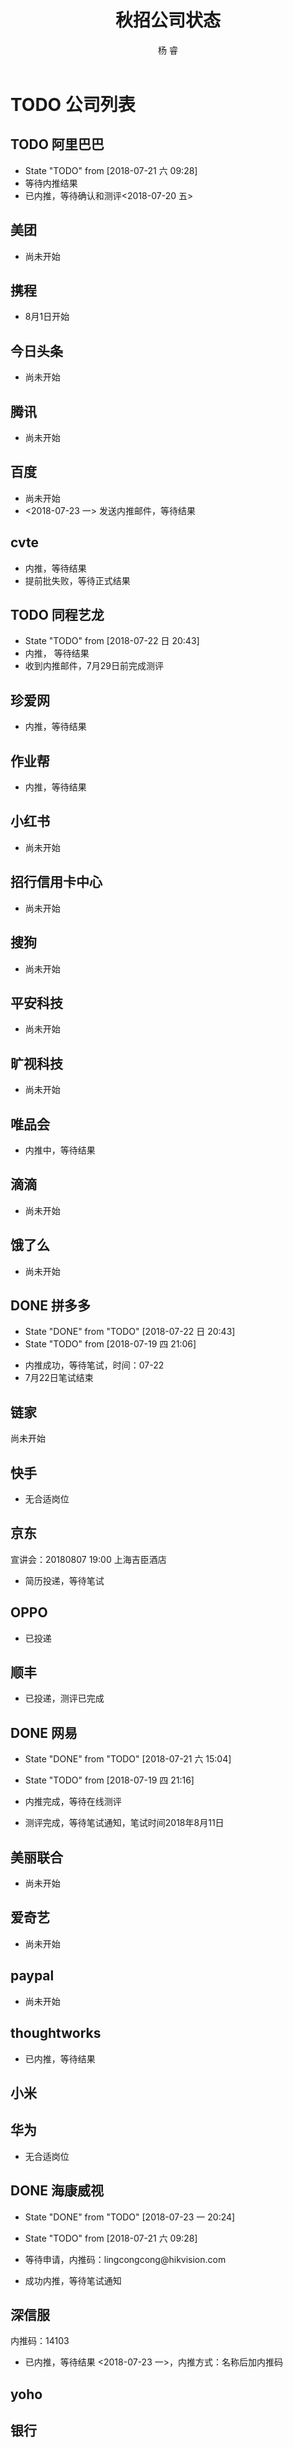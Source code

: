#+LATEX_HEADER: \usepackage{xeCJK}
#+LATEX_HEADER: \setmainfont{"微软雅黑"}
#+ATTR_LATEX: :width 5cm :options angle=90
#+TITLE: 秋招公司状态
#+AUTHOR: 杨 睿
#+EMAIL: yangruipis@163.com
#+KEYWORDS: 
#+OPTIONS: H:4 toc:t 



* TODO 公司列表

** TODO 阿里巴巴

- State "TODO"       from              [2018-07-21 六 09:28]
- 等待内推结果
- 已内推，等待确认和测评<2018-07-20 五>
  
** 美团

- 尚未开始

** 携程

- 8月1日开始

** 今日头条

- 尚未开始

** 腾讯

- 尚未开始

** 百度

- 尚未开始
- <2018-07-23 一> 发送内推邮件，等待结果

** cvte

- 内推，等待结果
- 提前批失败，等待正式结果

** TODO 同程艺龙
DEADLINE: <2018-07-29 日>

- State "TODO"       from              [2018-07-22 日 20:43]
- 内推， 等待结果
- 收到内推邮件，7月29日前完成测评

** 珍爱网

- 内推，等待结果

** 作业帮

- 内推，等待结果

** 小红书

- 尚未开始

** 招行信用卡中心

- 尚未开始
** 搜狗
- 尚未开始

** 平安科技

- 尚未开始

** 旷视科技

- 尚未开始

** 唯品会

- 内推中，等待结果

** 滴滴

- 尚未开始

** 饿了么

- 尚未开始

** DONE 拼多多

- State "DONE"       from "TODO"       [2018-07-22 日 20:43]
- State "TODO"       from              [2018-07-19 四 21:06]


- 内推成功，等待笔试，时间：07-22
- 7月22日笔试结束                                    

** 链家

尚未开始

** 快手


- 无合适岗位

** 京东

宣讲会：20180807 19:00 上海吉臣酒店



- 简历投递，等待笔试

** OPPO
- 已投递

** 顺丰
- 已投递，测评已完成

** DONE 网易
DEADLINE: <2018-07-24 二>

- State "DONE"       from "TODO"       [2018-07-21 六 15:04]
- State "TODO"       from              [2018-07-19 四 21:16]

- 内推完成，等待在线测评
- 测评完成，等待笔试通知，笔试时间2018年8月11日

** 美丽联合

- 尚未开始

** 爱奇艺

- 尚未开始

** paypal 

- 尚未开始

** thoughtworks

- 已内推，等待结果

** 小米

** 华为

- 无合适岗位
  
** DONE 海康威视 

- State "DONE"       from "TODO"       [2018-07-23 一 20:24]
- State "TODO"       from              [2018-07-21 六 09:28]

- 等待申请，内推码：lingcongcong@hikvision.com
- 成功内推，等待笔试通知

** 深信服

内推码：14103

- 已内推，等待结果 <2018-07-23 一>，内推方式：名称后加内推码

** yoho

** 银行
*** 浦发银行 信用卡中心
*** 招商银行 信用卡中心

** 英语流利说

- 尚未开始

** 好未来

- 已内推，等待笔试（内推方式：根据生成的链接提交简历）

** CANCELED 老虎证券

- State "CANCELED"   from              [2018-07-23 一 21:06]
- 无相关岗位 <2018-07-23 一>
** CANCELED 4399

- State "CANCELED"   from              [2018-07-23 一 21:06]
- 无相关岗位

** TODO [#A] 多益网络

- 已内推，等待在线测评 <2018-07-23 一>

- State "TODO"       from              [2018-07-23 一 20:56]

** TODO 贝壳找房（链家）

- State "TODO"       from              [2018-07-23 一 21:06]
内推：https://www.nowcoder.com/discuss/87851
